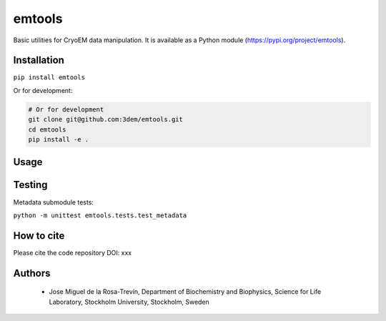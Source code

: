 =======
emtools
=======

Basic utilities for CryoEM data manipulation. It is available as a Python module (https://pypi.org/project/emtools).

Installation
------------

``pip install emtools``

Or for development:

.. code-block:: bash

    # Or for development
    git clone git@github.com:3dem/emtools.git
    cd emtools
    pip install -e .

Usage
-----

Testing
-------

Metadata submodule tests:

``python -m unittest emtools.tests.test_metadata``

How to cite
-----------

Please cite the code repository DOI: xxx

Authors
-------

 * Jose Miguel de la Rosa-Trevín, Department of Biochemistry and Biophysics, Science for Life Laboratory, Stockholm University, Stockholm, Sweden

 




